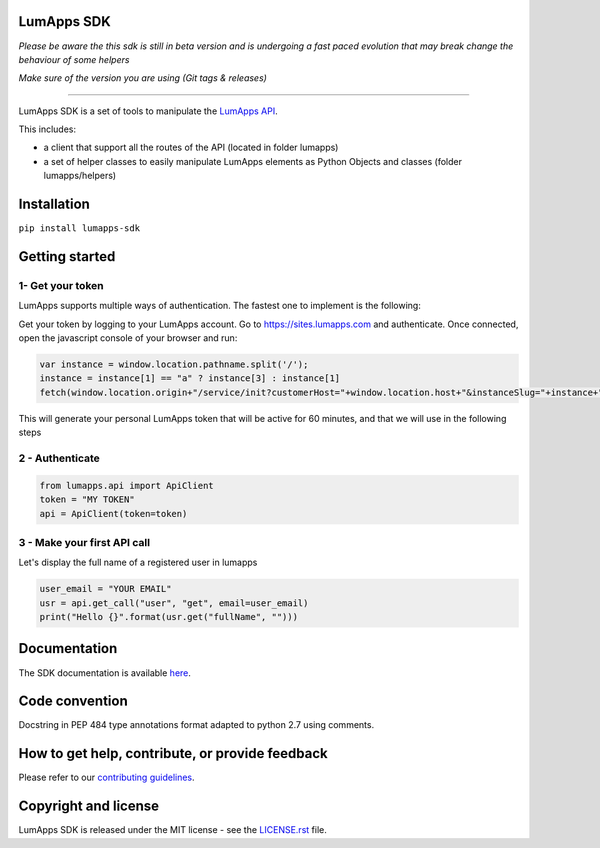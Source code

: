 **LumApps SDK**
===============

|CI| |Coverage Status| |PyPI Status| |Python Versions| |Style Badge|


*Please be aware the this sdk is still in beta version and is undergoing a fast paced evolution that may break change the behaviour of some helpers*

*Make sure of the version you are using (Git tags & releases)*

----

LumApps SDK is a set of tools to manipulate the `LumApps API <https://api.lumapps.com/docs/start>`_.

This includes:

- a client that support all the routes of the API (located in folder lumapps)
- a set of helper classes to easily manipulate LumApps elements as Python Objects and classes (folder lumapps/helpers)


Installation
============

``pip install lumapps-sdk``

Getting started
===============

1- Get your token
-----------------

LumApps supports multiple ways of authentication.
The fastest one to implement is the following:

Get your token by logging to your LumApps account.
Go to `https://sites.lumapps.com <https://sites.lumapps.com>`_ and authenticate.
Once connected, open the javascript console of your browser and run:

.. code-block:: javascript

    var instance = window.location.pathname.split('/');
    instance = instance[1] == "a" ? instance[3] : instance[1]
    fetch(window.location.origin+"/service/init?customerHost="+window.location.host+"&instanceSlug="+instance+"&    slug=").then(data=>{return data.json()}).then(res => {console.log(res.token)})


This will generate your personal LumApps token that will be active for 60 minutes, and that we will use in the following steps

2 - Authenticate
----------------

.. code-block:: python

    from lumapps.api import ApiClient
    token = "MY TOKEN"
    api = ApiClient(token=token)

3 - Make your first API call
----------------------------

Let's display the full name of a registered user in lumapps

.. code-block:: python

    user_email = "YOUR EMAIL"
    usr = api.get_call("user", "get", email=user_email)
    print("Hello {}".format(usr.get("fullName", "")))



Documentation
=============

The SDK documentation is available `here <https://github.com/lumapps/lumapps-sdk/wiki>`_.

Code convention
===============

Docstring in PEP 484 type annotations format adapted to python 2.7 using comments.

How to get help, contribute, or provide feedback
================================================

Please refer to our `contributing guidelines <https://lumapps.github.io/lumapps-sdk/contributing.html#contributing-to-code>`_.

Copyright and license
=====================

LumApps SDK is released under the MIT license - see the `LICENSE.rst <LICENSE.RST>`_ file.


.. |CI| image:: https://github.com/lumapps/lumapps-sdk/workflows/CI/badge.svg
     :target: https://github.com/lumapps/lumapps-sdk/actions?query=workflow%3ACI
     :alt: CI

.. |PyPI Status| image:: https://img.shields.io/pypi/v/lumapps-sdk
    :target: https://pypi.org/project/lumapps-sdk/
    :alt: Pypi package

.. |Coverage Status| image:: https://codecov.io/gh/lumapps/lumapps-sdk/branch/v1.0/graph/badge.svg
    :target: https://codecov.io/gh/lumapps/lumapps-sdk/branch/v1.0

.. |Style Badge| image:: https://img.shields.io/badge/code%20style-black-000000.svg
    :target: https://github.com/ambv/black
    :alt: Black style

.. |Python Versions| image:: https://img.shields.io/badge/python-3.6%7C3.7%7C3.8-blue
    :alt: Python versions
